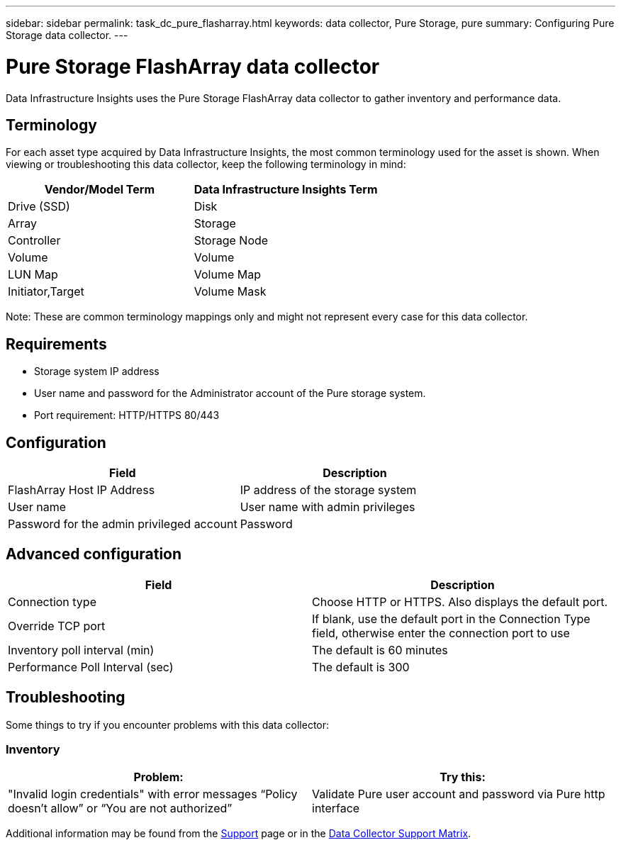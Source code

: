 ---
sidebar: sidebar
permalink: task_dc_pure_flasharray.html
keywords: data collector, Pure Storage, pure
summary: Configuring Pure Storage data collector.
---

= Pure Storage FlashArray data collector
:toc: macro
:hardbreaks:
:toclevels: 2
:nofooter:
:icons: font
:linkattrs:
:imagesdir: ./media/

[.lead] 
Data Infrastructure Insights uses the Pure Storage FlashArray data collector to gather inventory and performance data.   

== Terminology

For each asset type acquired by Data Infrastructure Insights, the most common terminology used for the asset is shown. When viewing or troubleshooting this data collector, keep the following terminology in mind:

[cols=2*, options="header", cols"50,50"]
|===
|Vendor/Model Term | Data Infrastructure Insights Term
|Drive (SSD)|Disk
|Array|Storage
|Controller|Storage Node
|Volume|Volume
|LUN Map|Volume Map
|Initiator,Target|Volume Mask
|===

Note: These are common terminology mappings only and might not represent every case for this data collector.

== Requirements

* Storage system IP address 
* User name and password for the Administrator account of the Pure storage system. 
* Port requirement: HTTP/HTTPS 80/443

== Configuration

[cols=2*, options="header", cols"50,50"]
|===
|Field | Description
|FlashArray Host IP Address|IP address of the storage system 
|User name |User name with admin privileges 
|Password for the admin privileged account|Password
|===

== Advanced configuration 

[cols=2*, options="header", cols"50,50"]
|===
|Field | Description
|Connection type|Choose HTTP or HTTPS. Also displays the default port.
|Override TCP port|If blank, use the default port in the Connection Type field, otherwise enter the connection port to use
|Inventory poll interval (min)|The default is 60 minutes
//|Connection Timeout (sec)|The default is 60
|Performance Poll Interval (sec)|The default is 300 
|===

== Troubleshooting
Some things to try if you encounter problems with this data collector:

=== Inventory

[cols=2*, options="header", cols"50,50"]
|===
|Problem:|Try this:
|"Invalid login credentials" with error messages “Policy doesn't allow” or “You are not authorized”
|Validate Pure user account and password via Pure http interface
|===

Additional information may be found from the link:concept_requesting_support.html[Support] page or in the link:reference_data_collector_support_matrix.html[Data Collector Support Matrix].
